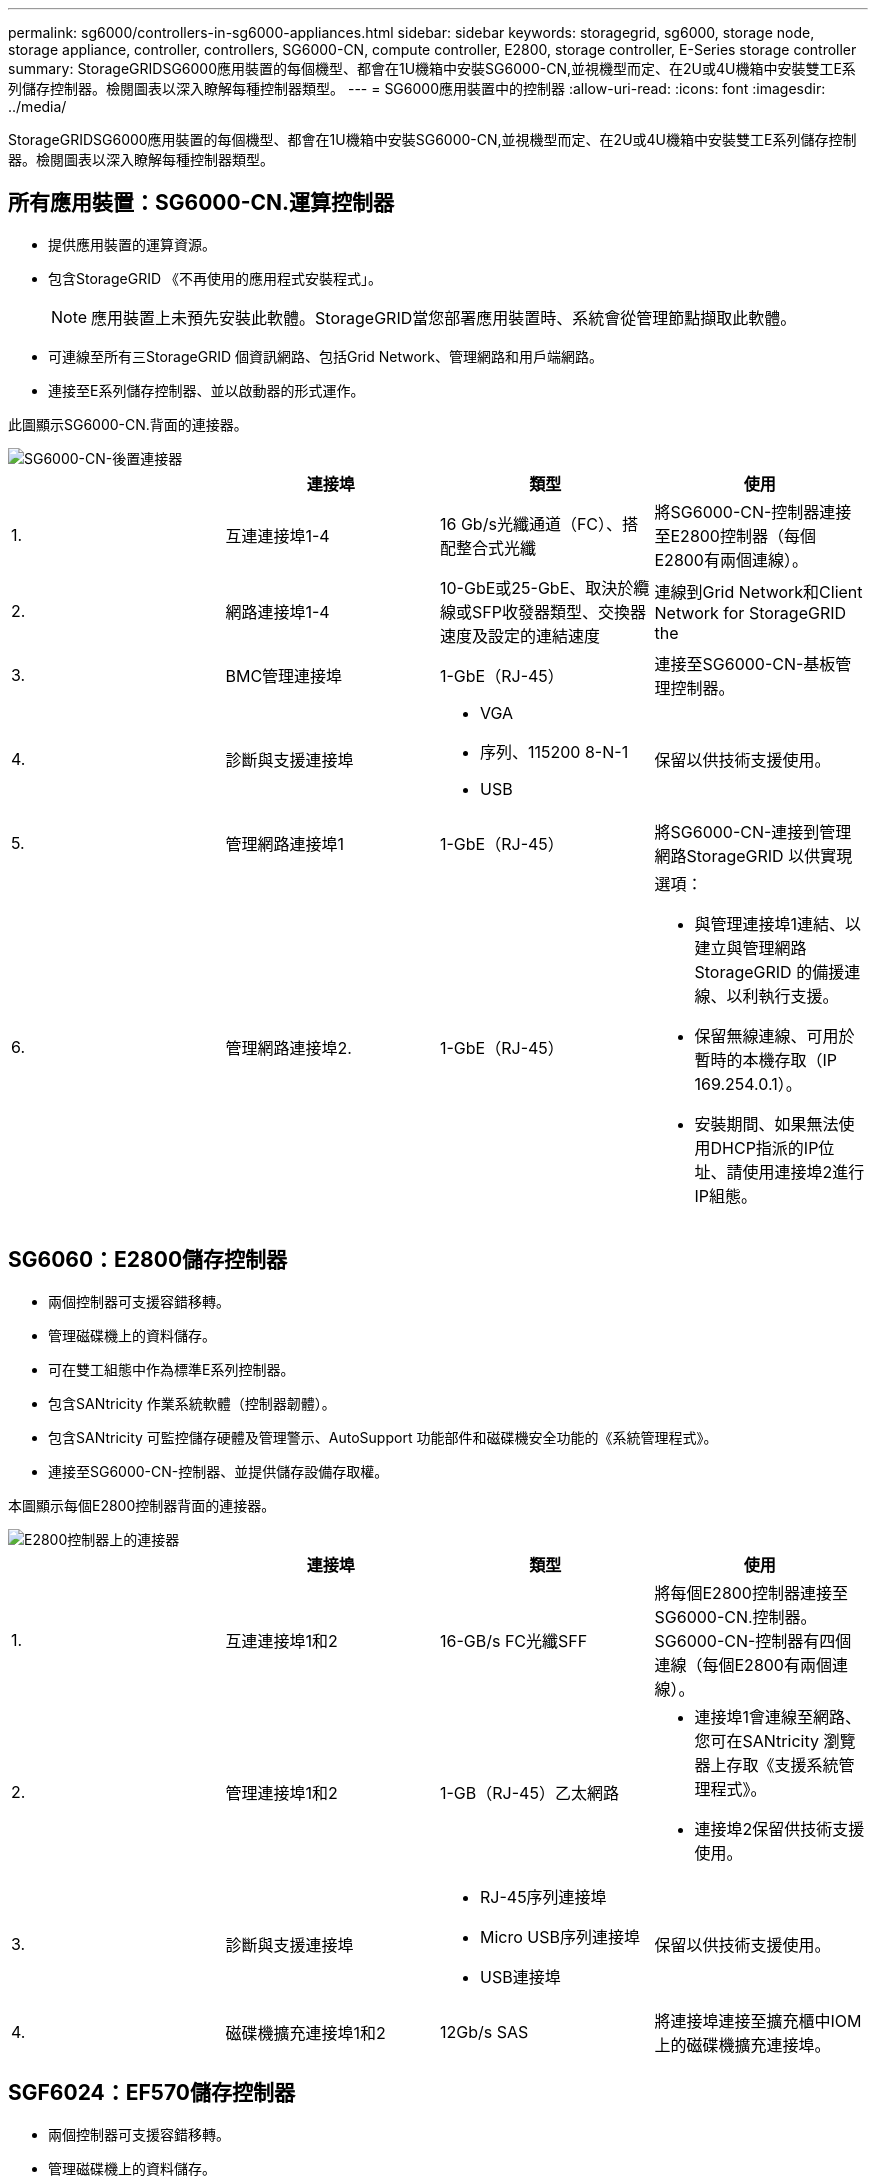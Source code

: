 ---
permalink: sg6000/controllers-in-sg6000-appliances.html 
sidebar: sidebar 
keywords: storagegrid, sg6000, storage node, storage appliance, controller, controllers, SG6000-CN, compute controller, E2800, storage controller, E-Series storage controller 
summary: StorageGRIDSG6000應用裝置的每個機型、都會在1U機箱中安裝SG6000-CN,並視機型而定、在2U或4U機箱中安裝雙工E系列儲存控制器。檢閱圖表以深入瞭解每種控制器類型。 
---
= SG6000應用裝置中的控制器
:allow-uri-read: 
:icons: font
:imagesdir: ../media/


[role="lead"]
StorageGRIDSG6000應用裝置的每個機型、都會在1U機箱中安裝SG6000-CN,並視機型而定、在2U或4U機箱中安裝雙工E系列儲存控制器。檢閱圖表以深入瞭解每種控制器類型。



== 所有應用裝置：SG6000-CN.運算控制器

* 提供應用裝置的運算資源。
* 包含StorageGRID 《不再使用的應用程式安裝程式」。
+

NOTE: 應用裝置上未預先安裝此軟體。StorageGRID當您部署應用裝置時、系統會從管理節點擷取此軟體。

* 可連線至所有三StorageGRID 個資訊網路、包括Grid Network、管理網路和用戶端網路。
* 連接至E系列儲存控制器、並以啟動器的形式運作。


此圖顯示SG6000-CN.背面的連接器。

image::../media/sg6000_cn_rear_connectors.gif[SG6000-CN-後置連接器]

|===
|  | 連接埠 | 類型 | 使用 


 a| 
1.
 a| 
互連連接埠1-4
 a| 
16 Gb/s光纖通道（FC）、搭配整合式光纖
 a| 
將SG6000-CN-控制器連接至E2800控制器（每個E2800有兩個連線）。



 a| 
2.
 a| 
網路連接埠1-4
 a| 
10-GbE或25-GbE、取決於纜線或SFP收發器類型、交換器速度及設定的連結速度
 a| 
連線到Grid Network和Client Network for StorageGRID the



 a| 
3.
 a| 
BMC管理連接埠
 a| 
1-GbE（RJ-45）
 a| 
連接至SG6000-CN-基板管理控制器。



 a| 
4.
 a| 
診斷與支援連接埠
 a| 
* VGA
* 序列、115200 8-N-1
* USB

 a| 
保留以供技術支援使用。



 a| 
5.
 a| 
管理網路連接埠1
 a| 
1-GbE（RJ-45）
 a| 
將SG6000-CN-連接到管理網路StorageGRID 以供實現



 a| 
6.
 a| 
管理網路連接埠2.
 a| 
1-GbE（RJ-45）
 a| 
選項：

* 與管理連接埠1連結、以建立與管理網路StorageGRID 的備援連線、以利執行支援。
* 保留無線連線、可用於暫時的本機存取（IP 169.254.0.1）。
* 安裝期間、如果無法使用DHCP指派的IP位址、請使用連接埠2進行IP組態。


|===


== SG6060：E2800儲存控制器

* 兩個控制器可支援容錯移轉。
* 管理磁碟機上的資料儲存。
* 可在雙工組態中作為標準E系列控制器。
* 包含SANtricity 作業系統軟體（控制器韌體）。
* 包含SANtricity 可監控儲存硬體及管理警示、AutoSupport 功能部件和磁碟機安全功能的《系統管理程式》。
* 連接至SG6000-CN-控制器、並提供儲存設備存取權。


本圖顯示每個E2800控制器背面的連接器。

image::../media/e2800_controller_with_callouts.gif[E2800控制器上的連接器]

|===
|  | 連接埠 | 類型 | 使用 


 a| 
1.
 a| 
互連連接埠1和2
 a| 
16-GB/s FC光纖SFF
| 將每個E2800控制器連接至SG6000-CN.控制器。SG6000-CN-控制器有四個連線（每個E2800有兩個連線）。 


 a| 
2.
 a| 
管理連接埠1和2
 a| 
1-GB（RJ-45）乙太網路
 a| 
* 連接埠1會連線至網路、您可在SANtricity 瀏覽器上存取《支援系統管理程式》。
* 連接埠2保留供技術支援使用。




 a| 
3.
 a| 
診斷與支援連接埠
 a| 
* RJ-45序列連接埠
* Micro USB序列連接埠
* USB連接埠

 a| 
保留以供技術支援使用。



 a| 
4.
 a| 
磁碟機擴充連接埠1和2
 a| 
12Gb/s SAS
 a| 
將連接埠連接至擴充櫃中IOM上的磁碟機擴充連接埠。

|===


== SGF6024：EF570儲存控制器

* 兩個控制器可支援容錯移轉。
* 管理磁碟機上的資料儲存。
* 可在雙工組態中作為標準E系列控制器。
* 包含SANtricity 作業系統軟體（控制器韌體）。
* 包含SANtricity 可監控儲存硬體及管理警示、AutoSupport 功能部件和磁碟機安全功能的《系統管理程式》。
* 連接至SG6000-CN-控制器、並提供Flash儲存設備的存取權。


此圖顯示每個EF570控制器背面的連接器。

image::../media/ef570_rear_connectors.gif[EF570後置連接器]

|===
|  | 連接埠 | 類型 | 使用 


 a| 
1.
 a| 
互連連接埠1和2
 a| 
16-GB/s FC光纖SFF
| 將每個EF570控制器連接至SG6000-CN.SG6000-CN-控制器有四個連線（每個EF570有兩個連線）。 


 a| 
2.
 a| 
診斷與支援連接埠
 a| 
* RJ-45序列連接埠
* Micro USB序列連接埠
* USB連接埠

 a| 
保留以供技術支援使用。



 a| 
3.
 a| 
磁碟機擴充連接埠
 a| 
12Gb/s SAS
 a| 
未使用。SGF6024應用裝置不支援擴充磁碟機櫃。



 a| 
4.
 a| 
管理連接埠1和2
 a| 
1-GB（RJ-45）乙太網路
 a| 
* 連接埠1會連線至網路、您可在SANtricity 瀏覽器上存取《支援系統管理程式》。
* 連接埠2保留供技術支援使用。


|===


== SG6060：可選擴充櫃的輸入/輸出模組

擴充櫃包含兩個輸入/輸出模組（IOM）、可連接至儲存控制器或其他擴充櫃。

image::../media/iom_connectors.gif[IOM背面]

|===
|  | 連接埠 | 類型 | 使用 


 a| 
1.
 a| 
磁碟機擴充連接埠1-4
 a| 
12Gb/s SAS
 a| 
將每個連接埠連接至儲存控制器或其他擴充櫃（如果有）。

|===